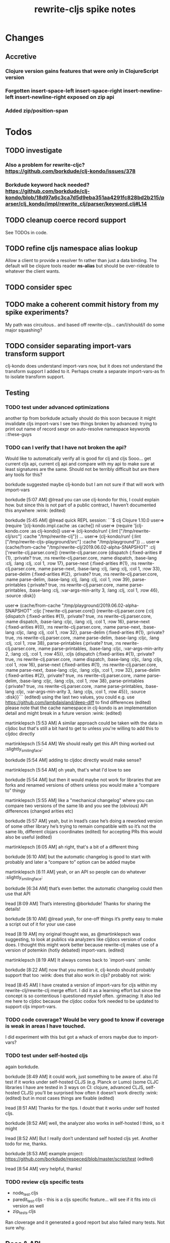 #+TITLE: rewrite-cljs spike notes

* Changes
** Accretive
*** Clojure version gains features that were only in ClojureScript version
*** Forgotten insert-space-left insert-space-right insert-newline-left insert-newline-right exposed on zip api
*** Added zip/position-span
* Todos
** TODO investigate
*** Also a problem for rewrite-cljc? https://github.com/borkdude/clj-kondo/issues/378
*** Borkdude keyword hack needed? https://github.com/borkdude/clj-kondo/blob/18d97a6c3ca7d5d9eba351aa4291fc828bd2b215/parser/clj_kondo/impl/rewrite_clj/parser/keyword.clj#L14
** TODO cleanup coerce record support
   See TODOs in code.
** TODO refine cljs namespace alias lookup
    Allow a client to provide a resolver fn rather than just a data binding.  The default will be clojure tools reader *ns-alias* but
    should be over-rideable to whatever the client wants.
** TODO consider spec
** TODO make a coherent commit history from my spike experiments?
    My path was circuitous.. and based off rewrite-cljs... can/I/should/I do some major squashing?
** TODO consider separating import-vars transform support
   clj-kondo does understand import-vars now, but it does not understand the transform support I added to it.
   Perhaps create a separate import-vars-as fn to isolate transform support.
** Testing
*** TODO test under advanced optimizations
    another tip from borkdude
    actually should do this soon because it might invalidate cljs import-vars
    I see two things broken by advanced:
       trying to print out name of record
       sexpr on auto-resolve namespace keywords ::these-guys
*** TODO can I verify that I have not broken the api?
    Would like to automatically verify all is good for clj and cljs
    Sooo... get current cljs api, current clj api and compare with my api to make sure at least signatures are the same.
    Should not be terribly difficult but are there any tools for this?

    borkdude suggested maybe clj-kondo but I am not sure if that will work with import-vars

    borkdude [5:07 AM]
    @lread you can use clj-kondo for this, I could explain how. but since this is not part of a public contract, I haven’t documented this anywhere :wink: (edited)

    borkdude [5:45 AM]
    @lread quick REPL session:
    ```$ clj
    Clojure 1.10.0
    user=> (require '[clj-kondo.impl.cache :as cache])
    nil
    user=> (require '[clj-kondo.core :as clj-kondo])
    user=> (clj-kondo/run! {:lint ["/tmp/rewrite-clj/src"] :cache "/tmp/rewrite-clj"})
    ...
    user=> (clj-kondo/run! {:lint ["/tmp/rewrite-cljs-playground/src"] :cache "/tmp/playground"})
    ...
    user=> (cache/from-cache "/tmp/rewrite-clj/2019.06.02-alpha-SNAPSHOT" :clj ['rewrite-clj.parser.core])
    {rewrite-clj.parser.core {dispatch {:fixed-arities #{1}, :private? true, :ns rewrite-clj.parser.core, :name dispatch, :base-lang :clj, :lang :clj, :col 1, :row 17}, parse-next {:fixed-arities #{1}, :ns rewrite-clj.parser.core, :name parse-next, :base-lang :clj, :lang :clj, :col 1, :row 33}, parse-delim {:fixed-arities #{2}, :private? true, :ns rewrite-clj.parser.core, :name parse-delim, :base-lang :clj, :lang :clj, :col 1, :row 39}, parse-printables {:private? true, :ns rewrite-clj.parser.core, :name parse-printables, :base-lang :clj, :var-args-min-arity 3, :lang :clj, :col 1, :row 46}, :source :disk}}

    user=> (cache/from-cache "/tmp/playground/2019.06.02-alpha-SNAPSHOT" :cljc ['rewrite-clj.parser.core])
    {rewrite-clj.parser.core {:clj {dispatch {:fixed-arities #{1}, :private? true, :ns rewrite-clj.parser.core, :name dispatch, :base-lang :cljc, :lang :clj, :col 1, :row 16}, parse-next {:fixed-arities #{0}, :ns rewrite-clj.parser.core, :name parse-next, :base-lang :cljc, :lang :clj, :col 1, :row 32}, parse-delim {:fixed-arities #{1}, :private? true, :ns rewrite-clj.parser.core, :name parse-delim, :base-lang :cljc, :lang :clj, :col 1, :row 38}, parse-printables {:private? true, :ns rewrite-clj.parser.core, :name parse-printables, :base-lang :cljc, :var-args-min-arity 2, :lang :clj, :col 1, :row 45}}, :cljs {dispatch {:fixed-arities #{1}, :private? true, :ns rewrite-clj.parser.core, :name dispatch, :base-lang :cljc, :lang :cljs, :col 1, :row 16}, parse-next {:fixed-arities #{1}, :ns rewrite-clj.parser.core, :name parse-next, :base-lang :cljc, :lang :cljs, :col 1, :row 32}, parse-delim {:fixed-arities #{2}, :private? true, :ns rewrite-clj.parser.core, :name parse-delim, :base-lang :cljc, :lang :cljs, :col 1, :row 38}, parse-printables {:private? true, :ns rewrite-clj.parser.core, :name parse-printables, :base-lang :cljc, :var-args-min-arity 3, :lang :cljs, :col 1, :row 45}}, :source :disk}}```
    (edited)
    using the last two values, you could e.g. use https://github.com/lambdaisland/deep-diff to find differences (edited)
    please note that the cache namespace in clj-kondo is an implementation detail and might break in a future version :wink: (edited)

    martinklepsch [5:53 AM]
    A similar approach could be taken with the data in cljdoc but that's still a bit hard to get to unless you're willing to add this to cljdoc directly

    martinklepsch [5:54 AM]
    We should really get this API thing worked out :slightly_smiling_face:

    borkdude [5:54 AM]
    adding to cljdoc directly would make sense?

    martinklepsch [5:54 AM]
    oh yeah, that's what I'd love to see

    borkdude [5:54 AM]
    but then it would maybe not work for libraries that are forks and renamed versions of others
    unless you would make a “compare to” thingy

    martinklepsch [5:55 AM]
    like a "mechanical changelog" where you can compare two versions of the same lib and you see the (obvious) API differences (changed arities etc)

    borkdude [5:57 AM]
    yeah, but in lread’s case he’s doing a reworked version of some other library he’s trying to remain compatible with
    so it’s not the same lib, different clojars coordinates (edited)
    for accepting PRs this would also be useful (edited)

    martinklepsch [6:05 AM]
    ah right, that's a bit of a different thing

    borkdude [6:10 AM]
    but the automatic changelog is good to start with probably
    and later a “compare to” option can be added maybe

    martinklepsch [6:11 AM]
    yeah, or an API so people can do whatever :slightly_smiling_face:

    borkdude [6:34 AM]
    that’s even better. the automatic changelog could then use that API

    lread [8:09 AM]
    That’s interesting @borkdude! Thanks for sharing the details!

    borkdude [8:10 AM]
    @lread yeah, for one-off things it’s pretty easy to make a script out of it for your use case

    lread [8:19 AM]
    my original thought was, as @martinklepsch was suggesting, to look at publics via analyzers like cljdocs version of codox does. I thought this might work better because rewrite-clj makes use of a version of potemkin (hotly debated) import-vars. (edited)

    martinklepsch [8:19 AM]
    It always comes back to `import-vars` :smile:

    borkdude [8:22 AM]
    now that you mention it, clj-kondo should probably support that too :wink:
    does that also work in cljs?
    probably not :wink:

    lread [8:45 AM]
    I have created a version of import-vars for cljs within my rewrite-clj/rewrite-clj merge effort. I did it as a learning effort but since the concept is so contentious I questioned myslef often. :grimacing: It also led me here to cljdoc because the cljdoc codox fork needed to be updated to support cljs import-vars.

*** TODO code coverage? Would be very good to know if coverage is weak in areas I have touched.
    I did experiment with this but got a whack of errors maybe due to import-vars?
*** TODO test under self-hosted cljs
    again borkdude.

    borkdude [8:49 AM]
    it could work, just something to be aware of. also I’d test if it works under self-hosted CLJS (e.g. Planck or Lumo)
    (some CLJC libraries I have are tested in 3 ways on CI: clojure, advanced CLJS, self-hosted CLJS)
    you’ll be surprised how often it doesn’t work directly :wink: (edited)
    but in most cases things are fixable (edited)

    lread [8:51 AM]
    Thanks for the tips. I doubt that it works under self hosted cljs.

    borkdude [8:52 AM]
    well, the analyzer also works in self-hosted I think, so it might

    lread [8:52 AM]
    But I really don’t understand self hosted cljs yet.
    Another todo for me, thanks.

    borkdude [8:53 AM]
    example project: https://github.com/borkdude/respeced/blob/master/script/test (edited)

    lread [8:54 AM]
    very helpful, thanks!

*** TODO review cljs specific tests
    - node_test.cljs
    - paredit_test.cljs - this is a cljs specific feature… will see if it fits into cli version as well
    - zip_tests.cljs
    Ran cloverage and it generated a good report but also failed many tests.  Not sure why.
** Docs & API
*** TODO include change logs from both rewrite-cljs and rewrite-clj
*** TODO give guidance on the limitations of sexpr
    from discussion with @sogaiu and @borkdude on slack

    sogaiu [7:34 AM]
    not always easy to be brief but clear :slightly_smiling_face:
    @lread btw, i encountered a problem processing clojure's core.clj:

    ```(require
    '[rewrite-clj.zip :as rz]
    :reload-all)

    (def source-str
    (slurp "../clojure/src/clj/clojure/core.clj"))

    (def root-zloc
    (rz/of-string ;;(subs source-str 0 26232) ; no problem
    (subs source-str 0 26981) ; exception below
    {:track-position? true}))

    ;; ExceptionInfo unsupported operation for uneval-node ...
    (def strings
    (loop [zloc root-zloc
    results []]
    (if (rz/end? zloc)
    results
    (let [sexpr (rz/sexpr zloc)]
    (recur (rz/next zloc)
    (if (string? sexpr)
    (conj results zloc)
    results))))))```

    not sure, but i think the section of difficulty in core.clj is:

    ```;equals-based
    #_(defn =
    "Equality. Returns true if x equals y, false if not. Same as Java
    x.equals(y) except it also works for nil. Boxed numbers must have
    same type. Clojure's immutable data structures define equals() (and
    thus =) as a value, not an identity, comparison."
    {:inline (fn [x y] `(. clojure.lang.Util equals ~x ~y))
    :inline-arities #{2}
    :added "1.0"}
    ([x] true)
    ([x y] (clojure.lang.Util/equals x y))
    ([x y & more]
    (if (= x y)
    (if (next more)
    (recur y (first more) (next more))
    (= y (first more)))
    false)))```
    (edited)

    borkdude [7:47 AM]
    I think that makes sense, you can’t turn an uneval into a sexpr:
    ```$ clj
    Clojure 1.10.0
    user=> (require '[rewrite-clj.parser :as p])
    nil
    user=> (p/parse-string "#_foo")
    <uneval: "#_foo">
    user=> (require '[rewrite-clj.node :as n])
    nil
    user=> (n/sexpr (p/parse-string "#_foo"))
    Execution error (UnsupportedOperationException) at rewrite_clj.node.uneval.UnevalNode/sexpr (uneval.clj:6).
    null```

    borkdude [7:48 AM]
    or it should return `nil` maybe, but then you can’t distinguish between a token that represents nil

    borkdude [7:49 AM]
    ```$ clj
    Clojure 1.10.0
    user=> (require '[rewrite-clj.node :as n])
    nil
    user=> (require '[rewrite-clj.parser :as p])
    nil
    user=> (n/sexpr (p/parse-string "nil"))
    nil```

    borkdude [7:49 AM]
    same for comments:
    ```user=> (n/sexpr (p/parse-string ";; hello"))
    Execution error (UnsupportedOperationException) at rewrite_clj.node.comment.CommentNode/sexpr (comment.clj:6).
    null```

    lread [7:58 AM]
    Thinking about rewrite-clj sexpr feature is on my todo list. I guess it might be convenient but comes with limitation that should be documented.  I’m thinking that I should probably remove internal uses of sexpr because of these limitations. I’ll also have to think about cljs vs clj differences and how sexpr handles them - like ratio is only available in clj, differences in max integers, no char in cljs etc.

    lread [8:02 AM]
    My current thinking is rewrite-clj sexpr should be used cautiously if at all. What do you folks think?

    borkdude [8:07 AM]
    yeah, I try to avoid calling sexpr in clj-kondo as much as I can
    although I already filter out every uneval and comment before

    lread [8:14 AM]
    I guess if you are quite certain of what you are trying to sexpr you’ll probably be ok, but if you are sexpr-ing an unknown then maybe stay away from sexpr.

    borkdude [8:36 AM]
    yeah, exactly (edited)
    I have also made a few predicates like `symbol-token?` so I don’t need to sexpr to check if it’s a symbol
*** TODO push along my PR to support import-vars in cljs for cljdoc
*** TODO verify my guess at doc string for prefix and suffix
*** TODO subedit could use some examples
** Review all TODOS in source code
** Language differences from library perspective
*** TODO parsing the language specific
   rewrite-clj should be able to parse and rewrite clojure and clojurescript from clojure or clojurescript.
   But there are differences between the languages.
   If I read in a clj/cljs file, make no changes, and spit it out, I should get the same result.
**** TODO what happens when we try to parse a ratio from ClojureScript
     from cljs repl:
     3/4
     Compile Exception: failed compiling constant: 3/4; clojure.lang.Ratio is not a valid ClojureScript constant.

     This is interesting:
     (edn/read-string "3/4")
     0.75
**** TODO test handling a very large int in cljs
     cljs.user=> 1234567890123456789012345678901234567890
     1.2345678901234568e+39

     (edn/read-string "1234567890123456789012345678901234567890")
     1.2345678901234568e+39
*** TODO experiment with sexprs across lang differences
*** TODO experiment with coerce across lang differences
*** TODO consider not using sepxr internally - I expect it will be an interop problemo
** Performance
*** TODO are rundis' optimizations still valid today?
*** TODO research what others are doing for benchmarking… would like to know if I am making things slower.
** Deployment
*** TODO make sure I understand deploy requirements for cljs - what goes into the jar?
    Just the source, I think...
*** TODO deploy scripts
    Am moving away form lein to tools deps.  For cldoc-exerciser, I tried using maven to package and deploy.
    This seems to be a solid way to go and avoids the confusion of the many competing clojure libraries.
    Consider using garmamond to update the pom - doing that with maven was a bit awkward/slow.
* Later
** TODO consider allowing metadata to be a child
   of interest to borkdude - and more generally probably

   borkdude [8:36 AM]
   yeah, exactly (edited)
   I have also made a few predicates like `symbol-token?` so I don’t need to sexpr to check if it’s a symbol

   caveat is that there might be metadata on anything in clojure
   I wonder if it would have made better sense if the metadata was a child instead of a parent. it ~certainly~ maybe would have made my life easier, but I haven’t pondered the consequences of that (edited)

   lread [8:42 AM]
   interesting, we should probably eventually bring your predicates into rewrite-clj. Also interesting thought on metadata, would make it easier to parse the meat, right?

   borkdude [8:42 AM]
   right, for example: I expect the first node after `defn` to be a symbol, but in rewrite-clj it might be a metadata node with a symbol in it

   borkdude [8:43 AM]
   I would probably make metadata a field on the defrecord of every node or something
   but that might not work for rewriting (which I’m not concerned with) to the original expressions, including spaces, etc

   lread [8:44 AM]
   hmmm... yeah I see your point. It is worth thinking about more.

   borkdude [8:45 AM]
   I really like rewrite-clj btw. but I might need some clone for tuning towards clj-kondo for more performance… but not now, it’s already very fast (edited)
   what I basically do for nodes that might be metadata, is rip out the contents and store the metadata node as proper metadata on the node

   lread [8:48 AM]
   cool, it is very nice to have heavy users of rewrite-clj here like you and @sogaiu. Your feedback and ideas are greatly appreciated! :simple_smile:
   after I finish up a cljs ticket, I’ll get back on my rewrite-clj todo list and work toward the alpha release.

** TODO add some more support for sepxr
   of interest to sogaiu

   sogaiu [11:15 PM]
   two additional approach ideas for dealing with sexpr
   1) same as earlier idea of a new protocol, but name its method something like sexpr2, and don't remove sexpr from the Node protocol -- this is a change, but it doesn't break existing code?
   2) add a sexprable? method to the Node protocol -- all it does is tell you if it's safe to call sexpr
   in approach 1, may be existing sexpr implementations can be moved to external functions and those functions can be called from the protocol methods.  both the Node protocol sexpr and the new protocol sexpr2 can call these externalized functions.  newer code can use sexpr2 and other code can migrate to sexpr2 gradually.  satisfies? can be used to check whether it's safe to call sexpr2 before use.
   the earlier idea of just having sexprable? has the downside of maintainers having to remember to update it appropriately if node implementation details change in certain ways over time.

   sogaiu [11:41 PM]
   here is some scratch work for sexprable?

   ```(require '[rewrite-clj.node :as rn])

   (defn uneval?
   "Check whether a node represents an uneval."
   [node]
   (= (rn/tag node) :uneval))

   ;; following things will throw when sexpr is called:
   ;;
   ;;   comma,
   ;;   newline,
   ;;   whitespace
   ;;
   ;;   comment
   ;;
   ;;   uneval
   ;;
   ;; this could throw:
   ;;
   ;;   some reader nodes
   ;;
   ;; however, afaict, all currently implemented reader nodes (:var and :eval) don't throw by default
   (defn sexprable?
   "Check whether sexpr can be safely called on node."
   [node]
   (not (or (uneval? node)
   (rn/whitespace? node)
   (rn/comment? node))))```

   lread [12:29 AM]
   so, I don’t know @sogaiu. There are other reasons to stay away from sexpr. :grimacing: For example, let’s say your cljs app is sexpr-ing clj code that is not cljs compatible.  Like a ratio for example.  Looking at these kind of sexpr language incompatibilities is on my todo list.

   lread [12:35 AM]
   I would not go so far a deprecating sexpr but I’m thinking I’ll give strong guidance in docs on only using it in specific cases where you have a very good idea of what you are sexpr-ing. For that reason, I am wondering if further work on sexpr is prudent. Whadya think?
   but the extra predicates seem fine to me.

   sogaiu [2:17 AM]
   the case you described about a cljs app working with clj code is understandable, but it seems like the kind of thing where a warning would do.  not sure yet -- need to digest it more fully.

   i'm interested in hearing about other reasons to stay away from sexpr.  please share any further thoughts.

   i need to go through all the places i used sexpr in more detail -- perhaps i can manage that in the next day or so :slightly_smiling_face:

   may be you know this already, but for reference, all of the following rewrite-clj-using projects use sexpr (some much more than others):

   https://github.com/benedekfazekas/trin
   https://github.com/borkdude/clj-kondo
   https://github.com/clojure-emacs/refactor-nrepl
   https://github.com/kkinnear/zprint
   https://github.com/Olical/depot
   https://github.com/snoe/clojure-lsp
   https://github.com/weavejester/cljfmt

   i haven't looked in detail how it's used though.

   sogaiu [4:31 AM]
   @lread regarding extra predicates, borkdude has the following in clj-kondo's impl/utils.clj:

   ```(defn boolean-token? [node]
   (boolean? (:value node)))

   (defn char-token? [node]
   (char? (:value node)))

   (defn string-token? [node]
   (boolean (:lines node)))

   (defn number-token? [node]
   (number? (:value node)))

   (defn symbol-token? [node]
   (symbol? (:value node)))```

   i'm not sure about the naming (e.g. in some rewrite-clj/node/*.cljc there are comment?, comma?, etc.), but it'd be nice to have at least the string and symbol predicates -- may be having "-token" helps prevent collisions w/ clojure's built-in predicates?  having those would help with some of the usages of sexpr i'm finding.

   also, there are zip versions of list?, vector?, set?, map?, whitespace?, comment?, ... -- any thoughts on these and/or more of these types?  i know i use list?, vector?, and map?.  it would be nice to have something for string? and symbol? too -- though i also wonder about appropriate names for these.


   borkdude [4:32 AM]
   yeah, I’m not sure about the naming either, but since these are not part of my API I didn’t worry about it :slightly_smiling_face:
   also these predicates already assume that the node is a token. for efficiency

   sogaiu [4:33 AM]
   thanks for the clarifications :slightly_smiling_face:

   sogaiu [5:00 AM]
   one other usage of sexpr i appear to have repeatedly is for getting at values of things, e.g. string, symbol, first item in list.

   i noticed in clj-kondo's impl/util.clj the following:

   ```(defn symbol-call
   "Returns symbol of call"
   [expr]
   (when (= :list (node/tag expr))
   (let [first-child (-> expr :children first)
   ?sym (:value first-child)]
   (when (symbol? ?sym)
   ?sym))))```

   for string and symbol, i guess the guts of the -token predicates (e.g. (:value token)) above might work.  may be those guts, after being externalized into functions, can be called from the predicates?
** TODO consider speculative kaocha plugin
* interop notes
  Differences between Clojure and ClojureScript
  - throws are bit different
  - catch Throwable
  - ns def must be verbose version
  - macros must be included differently
  - IMetaData and other base types different
  - format not part of cljs standard lib
  - no Character in cljs
  - no ratios in cljs
  - different max numerics

* From rundis
   - http://rundis.github.io/blog/2015/clojurescript_performance_tuning.html
* Tool notes
** using figwheel main for testing
   Needs a dummy main to call if used only for testing
   Cannot use rebel readline for this project as rebel readline uses rewrite-clj and we get conflicts
